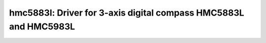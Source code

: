 hmc5883l: Driver for 3-axis digital compass HMC5883L and HMC5983L
=================================================================

 .. doxygenfile:: hmc5883l.h
